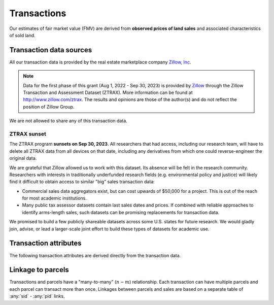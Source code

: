 Transactions
============

Our estimates of fair market value (FMV) are derived from **observed prices of land sales** and associated characteristics of sold land.


************************
Transaction data sources
************************

All our transaction data is provided by the real estate marketplace company `Zillow, Inc <https://www.zillowgroup.com/>`_.

.. note::
   Data for the first phase of this grant (Aug 1, 2022 - Sep 30, 2023) is provided by `Zillow <https://www.zillowgroup.com/>`_ through the Zillow Transaction and Assessment Dataset (ZTRAX). More information can be found at `<http://www.zillow.com/ztrax>`_. The results and opinions are those of the author(s) and do not reflect the position of Zillow Group.

We are not allowed to share any of this transaction data.

ZTRAX sunset
############

The ZTRAX program **sunsets on Sep 30, 2023**. All researchers that had access, including our research team, will have to delete all ZTRAX data from all devices on that date, including any derivatives from which one could reverse-engineer the original data.

We are grateful that Zillow allowed us to work with this dataset. Its absence will be felt in the research community. Researchers with interests in traditionally underfunded research fields (e.g. environmental policy and justice) will likely find it difficult to obtain access to similar "big" sales transaction data:

* Commercial sales data aggregators exist, but can cost upwards of $50,000 for a project. This is out of the reach for most academic institutions.
* Many public tax assessor datasets contain last sales dates and prices. If combined with reliable approaches to identify arms-length sales, such datasets can be promising replacements for transaction data.

We promised to build a few publicly shareable datasets across some U.S. states for future research. We would gladly join, advise, or lead a larger-scale joint effort to build these types of datasets for academic use.


**********************
Transaction attributes
**********************

The following transaction attributes are derived directly from the transaction data.


.. attribute:: sid

   Unique identifier of transactions


.. attribute:: price

   Nominal transaction price.


.. attribute:: date

   Nominal date of transaction.


.. aluna:aluna:: zf_*

   Arms-length filters for ZTRAX (see `Nolte et al. 2023 Land Economics <https://le.uwpress.org/content/early/2023/06/09/le.100.1.102122-0090R>`_)


.. attribute:: year_cont

   Continuous time of sale (in years).

   :Computation: :any:`date` . ``year`` + :any:`date` . ``dayofyear`` / 365


******************
Linkage to parcels
******************

Transactions and parcels have a "many-to-many" (:math:`n-m`) relationship. Each transaction can have multiple parcels and each parcel can transact more than once. Linkages between parcels and sales are based on a separate table of :any:`sid` - :any:`pid` links.

